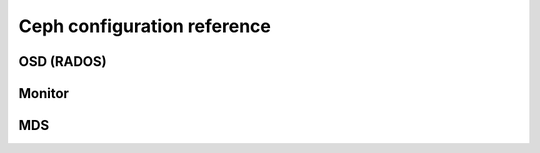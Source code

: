 ==============================
 Ceph configuration reference
==============================

.. todo:: write me

OSD (RADOS)
===========

Monitor
=======

MDS
===


